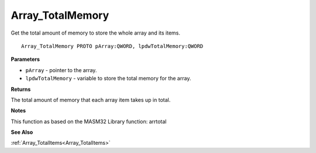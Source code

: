 .. _Array_TotalMemory:

=================
Array_TotalMemory
=================

Get the total amount of memory to store the whole array and its items.

::

   Array_TotalMemory PROTO pArray:QWORD, lpdwTotalMemory:QWORD


**Parameters**

* ``pArray`` - pointer to the array.

* ``lpdwTotalMemory`` - variable to store the total memory for the array.


**Returns**

The total amount of memory that each array item takes up in total.


**Notes**

This function as based on the MASM32 Library function: arrtotal

**See Also**

:ref:`Array_TotalItems<Array_TotalItems>`
